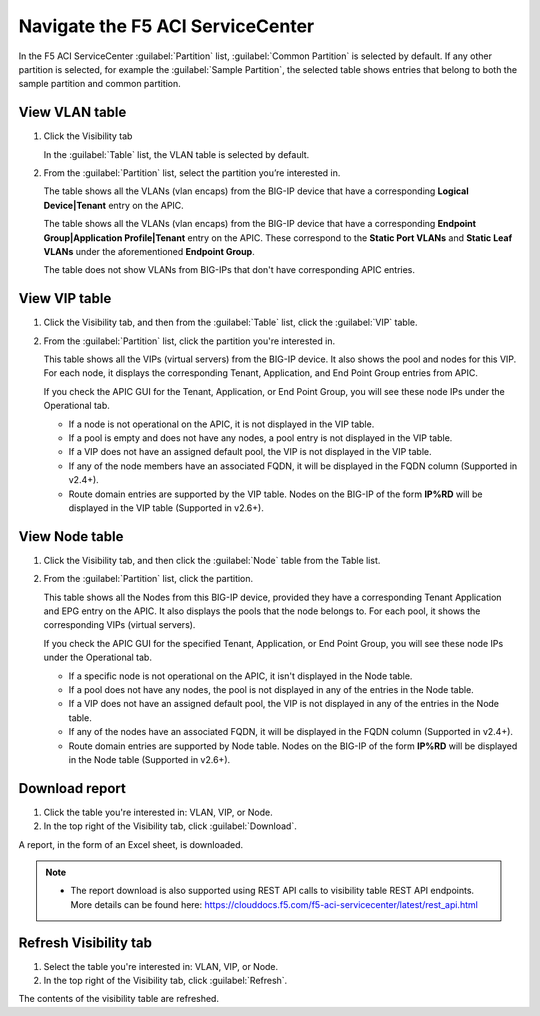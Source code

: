 Navigate the F5 ACI ServiceCenter
=================================

In the F5 ACI ServiceCenter :guilabel:`Partition` list, :guilabel:`Common Partition` is selected by default. If any other partition is selected, for example the :guilabel:`Sample Partition`, the selected table shows entries that belong to both the sample partition and common partition.

View VLAN table
---------------

1. Click the Visibility tab 

   In the :guilabel:`Table` list, the VLAN table is selected by default.

2. From the :guilabel:`Partition` list, select the partition you’re interested in.

   The table shows all the VLANs (vlan encaps) from the BIG-IP device that have a corresponding **Logical Device|Tenant** entry on the APIC.
   
   The table shows all the VLANs (vlan encaps) from the BIG-IP device that have a corresponding **Endpoint Group|Application Profile|Tenant** entry on the APIC. These correspond to the **Static Port VLANs** and **Static Leaf VLANs** under the aforementioned **Endpoint Group**.

   The table does not show VLANs from BIG-IPs that don't have corresponding APIC entries.
   

View VIP table
---------------

1. Click the Visibility tab, and then from the :guilabel:`Table` list, click the :guilabel:`VIP` table.

2. From the :guilabel:`Partition` list, click the partition you're interested in.

   This table shows all the VIPs (virtual servers) from the BIG-IP device. It also shows the pool and nodes for this VIP. For each node, it displays the corresponding Tenant, Application, and End Point
   Group entries from APIC.
   
   If you check the APIC GUI for the Tenant, Application, or End Point Group, you will see these node IPs under the Operational tab.

   -  If a node is not operational on the APIC, it is not displayed in the VIP table.
   -  If a pool is empty and does not have any nodes, a pool entry is not displayed in the VIP table.
   -  If a VIP does not have an assigned default pool, the VIP is not displayed in the VIP table.
   -  If any of the node members have an associated FQDN, it will be displayed in the FQDN column (Supported in v2.4+).
   -  Route domain entries are supported by the VIP table. Nodes on the BIG-IP of the form **IP%RD** will be displayed in the VIP table (Supported in v2.6+). 


View Node table
---------------

1. Click the Visibility tab, and then click the :guilabel:`Node` table from the Table list.

2. From the :guilabel:`Partition` list, click the partition.

   This table shows all the Nodes from this BIG-IP device, provided they have a corresponding Tenant Application and EPG entry on the APIC. It also displays the pools that the node belongs to. For each pool, it
   shows the corresponding VIPs (virtual servers).

   If you check the APIC GUI for the specified Tenant, Application, or End Point Group, you will see these node IPs under the Operational tab.

   -  If a specific node is not operational on the APIC, it isn't displayed in the Node table.
   -  If a pool does not have any nodes, the pool is not displayed in any of the entries in the Node table.
   -  If a VIP does not have an assigned default pool, the VIP is not displayed in any of the entries in the Node table.
   -  If any of the nodes have an associated FQDN, it will be displayed in the FQDN column (Supported in v2.4+).
   -  Route domain entries are supported by Node table. Nodes on the BIG-IP of the form **IP%RD** will be displayed in the Node table (Supported in v2.6+).

   

Download report
---------------

1. Click the table you're interested in: VLAN, VIP, or Node.

2. In the top right of the Visibility tab, click :guilabel:`Download`.

A report, in the form of an Excel sheet, is downloaded.

.. note::

   - The report download is also supported using REST API calls to visibility table REST API endpoints. More details can be found here: https://clouddocs.f5.com/f5-aci-servicecenter/latest/rest_api.html


Refresh Visibility tab
----------------------

1. Select the table you're interested in: VLAN, VIP, or Node.

2. In the top right of the Visibility tab, click :guilabel:`Refresh`.

The contents of the visibility table are refreshed.
